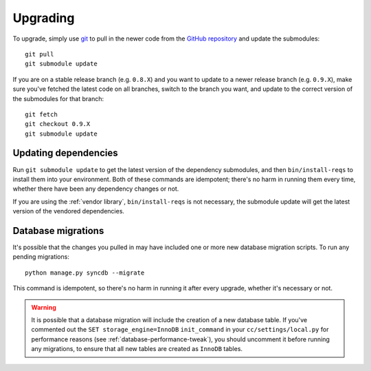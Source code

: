 Upgrading
=========

To upgrade, simply use `git`_ to pull in the newer code from the `GitHub
repository`_ and update the submodules::

    git pull
    git submodule update

If you are on a stable release branch (e.g. ``0.8.X``) and you want to update
to a newer release branch (e.g. ``0.9.X``), make sure you've fetched the latest
code on all branches, switch to the branch you want, and update to the correct
version of the submodules for that branch::

    git fetch
    git checkout 0.9.X
    git submodule update


Updating dependencies
---------------------

Run ``git submodule update`` to get the latest version of the dependency
submodules, and then ``bin/install-reqs`` to install them into your
environment. Both of these commands are idempotent; there's no harm in running
them every time, whether there have been any dependency changes or not.

If you are using the :ref:`vendor library`, ``bin/install-reqs`` is not
necessary, the submodule update will get the latest version of the vendored
dependencies.


Database migrations
-------------------

It's possible that the changes you pulled in may have included one or more new
database migration scripts. To run any pending migrations::

    python manage.py syncdb --migrate

This command is idempotent, so there's no harm in running it after every
upgrade, whether it's necessary or not.

.. warning::

   It is possible that a database migration will include the creation of a new
   database table. If you've commented out the ``SET storage_engine=InnoDB``
   ``init_command`` in your ``cc/settings/local.py`` for performance reasons
   (see :ref:`database-performance-tweak`), you should uncomment it before
   running any migrations, to ensure that all new tables are created as
   ``InnoDB`` tables.


.. _git: http://git-scm.com
.. _GitHub repository: https://github.com/mozilla/moztrap/
